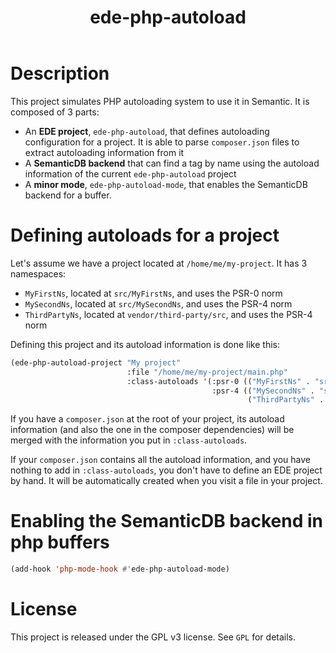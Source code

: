 #+TITLE: ede-php-autoload

[[http://melpa.org/#/ede-php-autoload][file:http://melpa.org/packages/ede-php-autoload-badge.svg]] [[http://stable.melpa.org/#/ede-php-autoload][file:http://stable.melpa.org/packages/ede-php-autoload-badge.svg]] [[https://travis-ci.org/stevenremot/ede-php-autoload][file:https://travis-ci.org/stevenremot/ede-php-autoload.svg]]

* Description

  This project simulates PHP autoloading system to use it in
  Semantic. It is composed of 3 parts:

  - An *EDE project*, =ede-php-autoload=, that defines autoloading
    configuration for a project. It is able to parse =composer.json=
    files to extract autoloading information from it
  - A *SemanticDB backend* that can find a tag by name using the
    autoload information of the current =ede-php-autoload= project
  - A *minor mode*, =ede-php-autoload-mode=, that enables the
    SemanticDB backend for a buffer.

* Defining autoloads for a project

  Let's assume we have a project located at =/home/me/my-project=. It
  has 3 namespaces:

  - =MyFirstNs=, located at =src/MyFirstNs=, and uses the PSR-0 norm
  - =MySecondNs=, located at =src/MySecondNs=, and uses the PSR-4 norm
  - =ThirdPartyNs=, located at =vendor/third-party/src=, and uses the PSR-4 norm

  Defining this project and its autoload information is done like this:

  #+BEGIN_SRC emacs-lisp
    (ede-php-autoload-project "My project"
                              :file "/home/me/my-project/main.php"
                              :class-autoloads '(:psr-0 (("MyFirstNs" . "src/MyFirstNs"))
                                                 :psr-4 (("MySecondNs" . "src/MySecondNs")
                                                         ("ThirdPartyNs" . "vendor/third-party/src"))))
  #+END_SRC

  If you have a =composer.json= at the root of your project, its
  autoload information (and also the one in the composer dependencies)
  will be merged with the information you put in =:class-autoloads=.

  If your =composer.json= contains all the autoload information, and
  you have nothing to add in =:class-autoloads=, you don't have to
  define an EDE project by hand. It will be automatically created when
  you visit a file in your project.

* Enabling the SemanticDB backend in php buffers

  #+BEGIN_SRC emacs-lisp
    (add-hook 'php-mode-hook #'ede-php-autoload-mode)
  #+END_SRC

* License

  This project is released under the GPL v3 license. See =GPL= for details.
